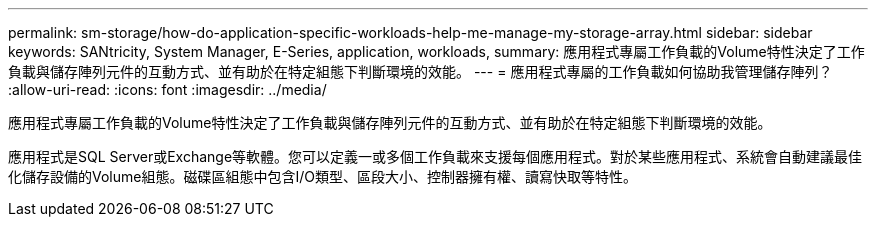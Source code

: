 ---
permalink: sm-storage/how-do-application-specific-workloads-help-me-manage-my-storage-array.html 
sidebar: sidebar 
keywords: SANtricity, System Manager, E-Series, application, workloads, 
summary: 應用程式專屬工作負載的Volume特性決定了工作負載與儲存陣列元件的互動方式、並有助於在特定組態下判斷環境的效能。 
---
= 應用程式專屬的工作負載如何協助我管理儲存陣列？
:allow-uri-read: 
:icons: font
:imagesdir: ../media/


[role="lead"]
應用程式專屬工作負載的Volume特性決定了工作負載與儲存陣列元件的互動方式、並有助於在特定組態下判斷環境的效能。

應用程式是SQL Server或Exchange等軟體。您可以定義一或多個工作負載來支援每個應用程式。對於某些應用程式、系統會自動建議最佳化儲存設備的Volume組態。磁碟區組態中包含I/O類型、區段大小、控制器擁有權、讀寫快取等特性。
